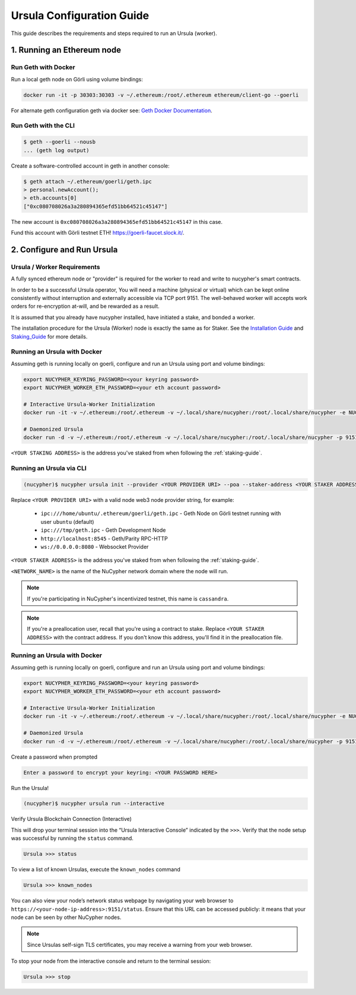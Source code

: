 .. _ursula-config-guide:

==========================
Ursula Configuration Guide
==========================

This guide describes the requirements and steps required to run an Ursula (worker).


1. Running an Ethereum node
----------------------------

Run Geth with Docker
~~~~~~~~~~~~~~~~~~~~~

Run a local geth node on Görli using volume bindings:

.. code:: bash

    docker run -it -p 30303:30303 -v ~/.ethereum:/root/.ethereum ethereum/client-go --goerli

For alternate geth configuration geth via docker see:
`Geth Docker Documentation <https://geth.ethereum.org/docs/install-and-build/installing-geth#run-inside-docker-container>`_.


Run Geth with the CLI
~~~~~~~~~~~~~~~~~~~~~

.. code:: bash

    $ geth --goerli --nousb
    ... (geth log output)

Create a software-controlled account in geth in another console:

.. code:: bash

    $ geth attach ~/.ethereum/goerli/geth.ipc
    > personal.newAccount();
    > eth.accounts[0]
    ["0xc080708026a3a280894365efd51bb64521c45147"]

The new account is ``0xc080708026a3a280894365efd51bb64521c45147`` in this case.

Fund this account with Görli testnet ETH! https://goerli-faucet.slock.it/.


2. Configure and Run Ursula
-----------------------------

Ursula / Worker Requirements
~~~~~~~~~~~~~~~~~~~~~~~~~~~~~~

A fully synced ethereum node or "provider" is required for the worker to read and write to nucypher's smart contracts.

In order to be a successful Ursula operator, You will need a machine (physical or virtual) which
can be kept online consistently without interruption and externally accessible via TCP port 9151.
The well-behaved worker will accepts work orders for re-encryption at-will, and be rewarded as a result.

It is assumed that you already have nucypher installed, have initiated a stake, and bonded a worker.

The installation procedure for the Ursula (Worker) node is exactly the same as for Staker.
See the  `Installation Guide`_ and `Staking_Guide`_ for more details.

.. _Installation Guide: installation_guide.html
.. _Staking_Guide: staking_guide.html

Running an Ursula with Docker
~~~~~~~~~~~~~~~~~~~~~~~~~~~~~~

Assuming geth is running locally on goerli, configure and run an Ursula using port and volume bindings:

.. code:: bash

    export NUCYPHER_KEYRING_PASSWORD=<your keyring password>
    export NUCYPHER_WORKER_ETH_PASSWORD=<your eth account password>

    # Interactive Ursula-Worker Initialization
    docker run -it -v ~/.ethereum:/root/.ethereum -v ~/.local/share/nucypher:/root/.local/share/nucypher -e NUCYPHER_KEYRING_PASSWORD nucypher:latest nucypher ursula init --provider file:///root/.ethereum/goerli/geth.ipc --staker-address <YOUR STAKING ADDRESS>

    # Daemonized Ursula
    docker run -d -v ~/.ethereum:/root/.ethereum -v ~/.local/share/nucypher:/root/.local/share/nucypher -p 9151:9151 -e NUCYPHER_KEYRING_PASSWORD -e NUCYPHER_WORKER_ETH_PASSWORD nucypher/nucypher:latest nucypher ursula run --teacher discover.nucypher.network:9151 --provider file:///root/.ethereum/goerli/geth.ipc

``<YOUR STAKING ADDRESS>`` is the address you've staked from when following the :ref:`staking-guide`.

Running an Ursula via CLI
~~~~~~~~~~~~~~~~~~~~~~~~~~

.. code:: bash

    (nucypher)$ nucypher ursula init --provider <YOUR PROVIDER URI> --poa --staker-address <YOUR STAKER ADDRESS> --network <NETWORK_NAME>


Replace ``<YOUR PROVIDER URI>`` with a valid node web3 node provider string, for example:

    - ``ipc:///home/ubuntu/.ethereum/goerli/geth.ipc`` - Geth Node on Görli testnet running with user ``ubuntu`` (default)
    - ``ipc:///tmp/geth.ipc``   - Geth Development Node
    - ``http://localhost:8545`` - Geth/Parity RPC-HTTP
    - ``ws://0.0.0.0:8080``     - Websocket Provider

``<YOUR STAKER ADDRESS>`` is the address you've staked from when following the :ref:`staking-guide`.

``<NETWORK_NAME>`` is the name of the NuCypher network domain where the node will run.

.. note:: If you're participating in NuCypher's incentivized testnet, this name is ``cassandra``.


.. note:: If you're a preallocation user, recall that you're using a contract to stake.
  Replace ``<YOUR STAKER ADDRESS>`` with the contract address.
  If you don't know this address, you'll find it in the preallocation file.

Running an Ursula with Docker
~~~~~~~~~~~~~~~~~~~~~~~~~~~~~~~~

Assuming geth is running locally on goerli, configure and run an Ursula using port and volume bindings:

.. code:: bash

    export NUCYPHER_KEYRING_PASSWORD=<your keyring password>
    export NUCYPHER_WORKER_ETH_PASSWORD=<your eth account password>

    # Interactive Ursula-Worker Initialization
    docker run -it -v ~/.ethereum:/root/.ethereum -v ~/.local/share/nucypher:/root/.local/share/nucypher -e NUCYPHER_KEYRING_PASSWORD nucypher:latest nucypher ursula init --provider file:///root/.ethereum/goerli/geth.ipc --staker-address <YOUR STAKING ADDRESS> --network <NETWORK_NAME>

    # Daemonized Ursula
    docker run -d -v ~/.ethereum:/root/.ethereum -v ~/.local/share/nucypher:/root/.local/share/nucypher -p 9151:9151 -e NUCYPHER_KEYRING_PASSWORD -e NUCYPHER_WORKER_ETH_PASSWORD nucypher/nucypher:latest nucypher ursula run --teacher discover.nucypher.network:9151 --provider file:///root/.ethereum/goerli/geth.ipc



Create a password when prompted

.. code:: bash

    Enter a password to encrypt your keyring: <YOUR PASSWORD HERE>


.. important::::
    Save your password as you will need it to relaunch the node, and please note:

    - Minimum password length is 16 characters
    - Do not use a password that you use anywhere else

Run the Ursula!

.. code:: bash

    (nucypher)$ nucypher ursula run --interactive


Verify Ursula Blockchain Connection (Interactive)

This will drop your terminal session into the “Ursula Interactive Console” indicated by the ``>>>``.
Verify that the node setup was successful by running the ``status`` command.

.. code:: bash

    Ursula >>> status


To view a list of known Ursulas, execute the ``known_nodes`` command

.. code:: bash

    Ursula >>> known_nodes


You can also view your node’s network status webpage by navigating your web browser to ``https://<your-node-ip-address>:9151/status``.
Ensure that this URL can be accessed publicly: it means that your node can be seen by other NuCypher nodes.

.. NOTE::
    Since Ursulas self-sign TLS certificates, you may receive a warning from your web browser.


To stop your node from the interactive console and return to the terminal session:

.. code:: bash

    Ursula >>> stop

